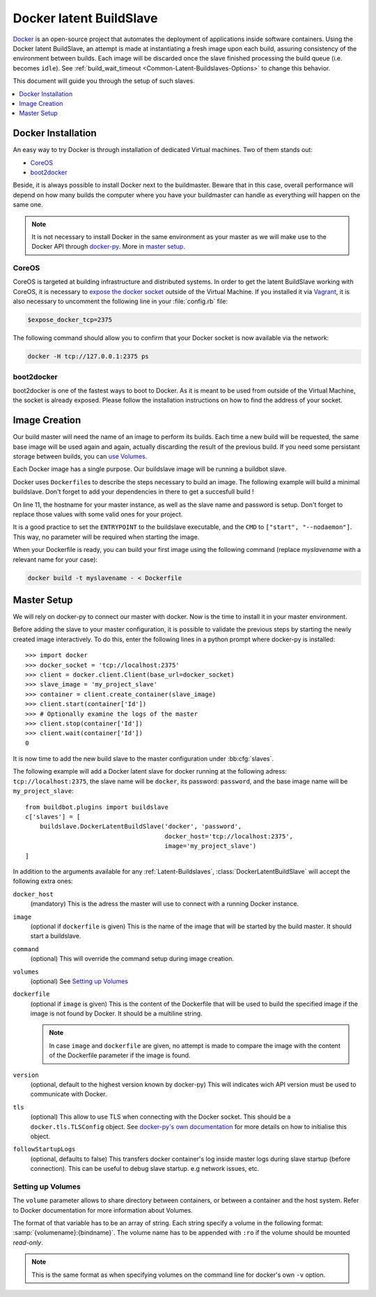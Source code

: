 .. index::
    Docker
    Buildslaves; Docker

Docker latent BuildSlave
========================

Docker_ is an open-source project that automates the deployment of applications inside software containers.
Using the Docker latent BuildSlave, an attempt is made at instantiating a fresh image upon each build, assuring consistency of the environment between builds.
Each image will be discarded once the slave finished processing the build queue (i.e. becomes ``idle``).
See :ref:`build_wait_timeout <Common-Latent-Buildslaves-Options>` to change this behavior.

This document will guide you through the setup of such slaves.

.. contents::
   :depth: 1
   :local:

.. _Docker: https://docker.com

Docker Installation
-------------------

An easy way to try Docker is through installation of dedicated Virtual machines.
Two of them stands out:

- CoreOS_
- boot2docker_

Beside, it is always possible to install Docker next to the buildmaster.
Beware that in this case, overall performance will depend on how many builds the computer where you have your buildmaster can handle as everything will happen on the same one.

.. note::
    It is not necessary to install Docker in the same environment as your master as we will make use to the Docker API through docker-py_.
    More in `master setup`_.

.. _CoreOS: https://coreos.com/
.. _boot2docker: http://boot2docker.io/
.. _docker-py: https://pypi.python.org/pypi/docker-py

CoreOS
......

CoreOS is targeted at building infrastructure and distributed systems.
In order to get the latent BuildSlave working with CoreOS, it is necessary to `expose the docker socket`_ outside of the Virtual Machine.
If you installed it via Vagrant_, it is also necessary to uncomment the following line in your :file:`config.rb` file:

.. code-block:: ruby

    $expose_docker_tcp=2375

The following command should allow you to confirm that your Docker socket is now available via the network:


.. code-block:: bash

    docker -H tcp://127.0.0.1:2375 ps

.. _`expose the docker socket`: https://coreos.com/docs/launching-containers/building/customizing-docker/
.. _Vagrant: https://coreos.com/docs/running-coreos/platforms/vagrant/

boot2docker
...........

boot2docker is one of the fastest ways to boot to Docker.
As it is meant to be used from outside of the Virtual Machine, the socket is already exposed.
Please follow the installation instructions on how to find the address of your socket.

Image Creation
--------------

Our build master will need the name of an image to perform its builds.
Each time a new build will be requested, the same base image will be used again and again, actually discarding the result of the previous build.
If you need some persistant storage between builds, you can `use Volumes <setting up volumes>`_.

Each Docker image has a single purpose.
Our buildslave image will be running a buildbot slave.

Docker uses ``Dockerfile``\s to describe the steps necessary to build an image.
The following example will build a minimal buildslave.
Don't forget to add your dependencies in there to get a succesfull build !

..
    XXX(sa2ajj): with Pygments 2.0 or better the following 'none' can be replaced with Docker to get proper syntax highlighting.

.. code-block:: none
    :linenos:
    :emphasize-lines: 11

    FROM debian:stable
    RUN apt-get update && apt-get install -y \
       python-dev \
       python-pip
    RUN pip install buildbot-slave
    RUN groupadd -r buildbot && useradd -r -g buildbot buildbot
    RUN mkdir /buildslave && chown buildbot:buildbot /buildslave
    # Install your build-dependencies here ...
    USER buildbot
    WORKDIR /buildslave
    RUN buildslave create-slave . <master-hostname> <slavename> <slavepassword>
    ENTRYPOINT ["/usr/local/bin/buildslave"]
    CMD ["start", "--nodaemon"]

On line 11, the hostname for your master instance, as well as the slave name and password is setup.
Don't forget to replace those values with some valid ones for your project.

It is a good practice to set the ``ENTRYPOINT`` to the buildslave executable, and the ``CMD`` to ``["start", "--nodaemon"]``.
This way, no parameter will be required when starting the image.

When your Dockerfile is ready, you can build your first image using the following command (replace *myslavename* with a relevant name for your case):

.. code-block:: bash

    docker build -t myslavename - < Dockerfile

Master Setup
------------

We will rely on docker-py to connect our master with docker.
Now is the time to install it in your master environment.

Before adding the slave to your master configuration, it is possible to validate the previous steps by starting the newly created image interactively.
To do this, enter the following lines in a python prompt where docker-py is installed::

    >>> import docker
    >>> docker_socket = 'tcp://localhost:2375'
    >>> client = docker.client.Client(base_url=docker_socket)
    >>> slave_image = 'my_project_slave'
    >>> container = client.create_container(slave_image)
    >>> client.start(container['Id'])
    >>> # Optionally examine the logs of the master
    >>> client.stop(container['Id'])
    >>> client.wait(container['Id'])
    0

It is now time to add the new build slave to the master configuration under :bb:cfg:`slaves`.

The following example will add a Docker latent slave for docker running at the following adress: ``tcp://localhost:2375``, the slave name will be ``docker``, its password: ``password``, and the base image name will be ``my_project_slave``::

    from buildbot.plugins import buildslave
    c['slaves'] = [
        buildslave.DockerLatentBuildSlave('docker', 'password',
                                          docker_host='tcp://localhost:2375',
                                          image='my_project_slave')
    ]

In addition to the arguments available for any :ref:`Latent-Buildslaves`, :class:`DockerLatentBuildSlave` will accept the following extra ones:

``docker_host``
    (mandatory)
    This is the adress the master will use to connect with a running Docker instance.

``image``
    (optional if ``dockerfile`` is given)
    This is the name of the image that will be started by the build master. It should start a buildslave.

``command``
    (optional)
    This will override the command setup during image creation.

``volumes``
    (optional)
    See `Setting up Volumes`_

``dockerfile``
    (optional if ``image`` is given)
    This is the content of the Dockerfile that will be used to build the specified image if the image is not found by Docker.
    It should be a multiline string.

    .. note:: In case ``image`` and ``dockerfile`` are given, no attempt is made to compare the image with the content of the Dockerfile parameter if the image is found.

``version``
    (optional, default to the highest version known by docker-py)
    This will indicates wich API version must be used to communicate with Docker.

``tls``
    (optional)
    This allow to use TLS when connecting with the Docker socket.
    This should be a ``docker.tls.TLSConfig`` object.
    See `docker-py's own documentation <http://docker-py.readthedocs.org/en/latest/tls/>`_ for more details on how to initialise this object.

``followStartupLogs``
    (optional, defaults to false)
    This transfers docker container's log inside master logs during slave startup (before connection). This can be useful to debug slave startup. e.g network issues, etc.

Setting up Volumes
..................

The ``volume`` parameter allows to share directory between containers, or between a container and the host system.
Refer to Docker documentation for more information about Volumes.

The format of that variable has to be an array of string.
Each string specify a volume in the following format: :samp:`{volumename}:{bindname}`.
The volume name has to be appended with ``:ro`` if the volume should be mounted *read-only*.

.. note:: This is the same format as when specifying volumes on the command line for docker's own ``-v`` option.

